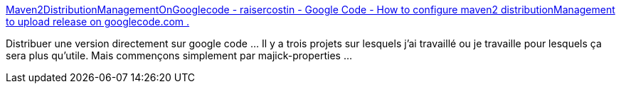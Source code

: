 :jbake-type: post
:jbake-status: published
:jbake-title: Maven2DistributionManagementOnGooglecode - raisercostin - Google Code - How to configure maven2 distributionManagement to upload release on googlecode.com .
:jbake-tags: programming,documentation,java,maven,googlecode,webdav,_mois_janv.,_année_2009
:jbake-date: 2009-01-04
:jbake-depth: ../
:jbake-uri: shaarli/1231100303000.adoc
:jbake-source: https://nicolas-delsaux.hd.free.fr/Shaarli?searchterm=http%3A%2F%2Fcode.google.com%2Fp%2Fraisercostin%2Fwiki%2FMaven2DistributionManagementOnGooglecode&searchtags=programming+documentation+java+maven+googlecode+webdav+_mois_janv.+_ann%C3%A9e_2009
:jbake-style: shaarli

http://code.google.com/p/raisercostin/wiki/Maven2DistributionManagementOnGooglecode[Maven2DistributionManagementOnGooglecode - raisercostin - Google Code - How to configure maven2 distributionManagement to upload release on googlecode.com .]

Distribuer une version directement sur google code ... Il y a trois projets sur lesquels j'ai travaillé ou je travaille pour lesquels ça sera plus qu'utile. Mais commençons simplement par majick-properties ...
